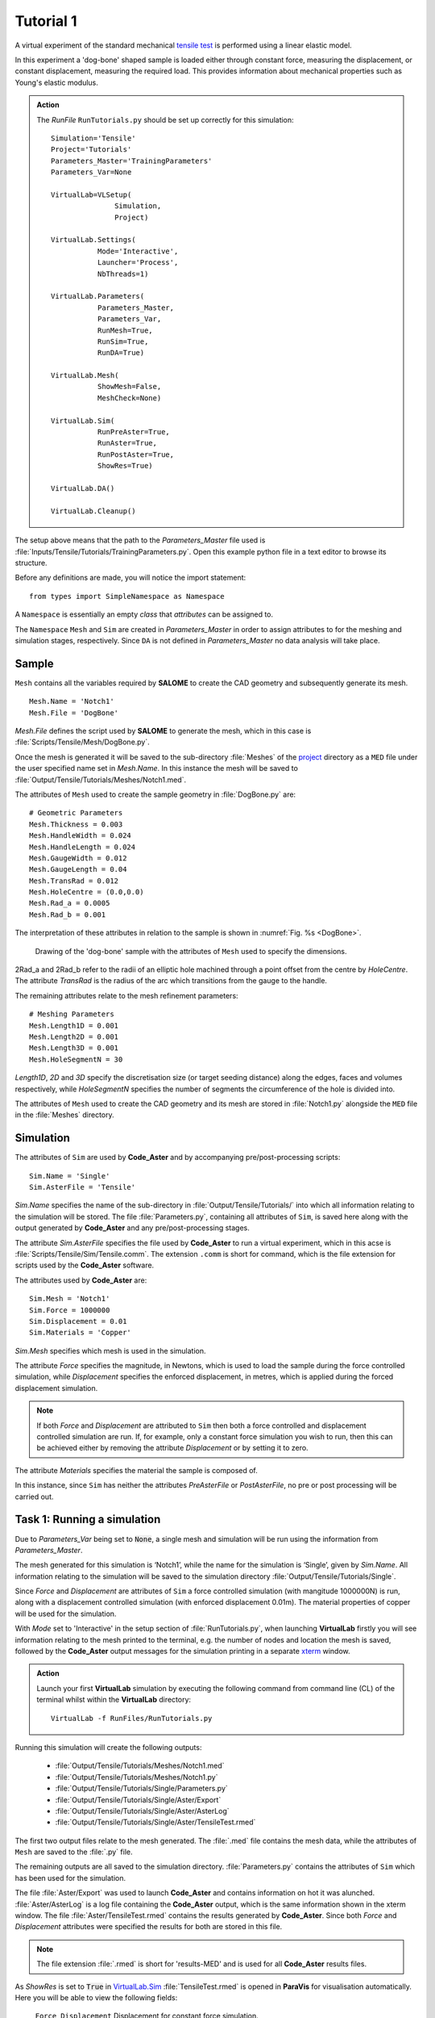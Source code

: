 Tutorial 1
=============================

A virtual experiment of the standard mechanical `tensile test <../virtual_exp.html#tensile-testing>`_ is performed using a linear elastic model.

In this experiment a 'dog-bone' shaped sample is loaded either through constant force, measuring the displacement, or constant displacement, measuring the required load. This provides information about mechanical properties such as Young's elastic modulus.

.. admonition:: Action
   :class: action

   The *RunFile* ``RunTutorials.py`` should be set up correctly for this simulation::

        Simulation='Tensile'
        Project='Tutorials'
        Parameters_Master='TrainingParameters'
        Parameters_Var=None

        VirtualLab=VLSetup(
        	       Simulation,
        	       Project)

        VirtualLab.Settings(
                   Mode='Interactive',
                   Launcher='Process',
                   NbThreads=1)

        VirtualLab.Parameters(
                   Parameters_Master,
                   Parameters_Var,
                   RunMesh=True,
                   RunSim=True,
                   RunDA=True)

        VirtualLab.Mesh(
                   ShowMesh=False,
                   MeshCheck=None)

        VirtualLab.Sim(
                   RunPreAster=True,
                   RunAster=True,
                   RunPostAster=True,
                   ShowRes=True)

        VirtualLab.DA()

        VirtualLab.Cleanup()

The setup above means that the path to the *Parameters_Master* file used is :file:`Inputs/Tensile/Tutorials/TrainingParameters.py`. Open this example python file in a text editor to browse its structure.

Before any definitions are made, you will notice the import statement::

    from types import SimpleNamespace as Namespace

A ``Namespace`` is essentially an empty *class* that *attributes* can be assigned to.

The ``Namespace`` ``Mesh`` and ``Sim`` are created in *Parameters_Master* in order to assign attributes to for the meshing and simulation stages, respectively. Since ``DA`` is not defined in *Parameters_Master* no data analysis will take place.

Sample
******

``Mesh`` contains all the variables required by **SALOME** to create the CAD geometry and subsequently generate its mesh. ::

    Mesh.Name = 'Notch1'
    Mesh.File = 'DogBone'

*Mesh.File* defines the script used by **SALOME** to generate the mesh, which in this case is :file:`Scripts/Tensile/Mesh/DogBone.py`.

Once the mesh is generated it will be saved to the sub-directory :file:`Meshes` of the `project <../runsim/runfile.html#project>`_ directory as a ``MED`` file under the user specified name set in *Mesh.Name*. In this instance the mesh will be saved to :file:`Output/Tensile/Tutorials/Meshes/Notch1.med`.

The attributes of ``Mesh`` used to create the sample geometry in :file:`DogBone.py` are::

    # Geometric Parameters
    Mesh.Thickness = 0.003
    Mesh.HandleWidth = 0.024
    Mesh.HandleLength = 0.024
    Mesh.GaugeWidth = 0.012
    Mesh.GaugeLength = 0.04
    Mesh.TransRad = 0.012
    Mesh.HoleCentre = (0.0,0.0)
    Mesh.Rad_a = 0.0005
    Mesh.Rad_b = 0.001

The interpretation of these attributes in relation to the sample is shown in :numref:`Fig. %s <DogBone>`.

.. _DogBone:

.. figure:: https://gitlab.com/ibsim/media/-/raw/master/images/VirtualLab/DogBone.png?inline=false

    Drawing of the 'dog-bone' sample with the attributes of ``Mesh`` used to specify the dimensions.

2Rad_a and 2Rad_b refer to the radii of an elliptic hole machined through a point offset from the centre by *HoleCentre*. The attribute *TransRad* is the radius of the arc which transitions from the gauge to the handle.

The remaining attributes relate to the mesh refinement parameters::

    # Meshing Parameters
    Mesh.Length1D = 0.001
    Mesh.Length2D = 0.001
    Mesh.Length3D = 0.001
    Mesh.HoleSegmentN = 30

*Length1D*, *2D* and *3D* specify the discretisation size (or target seeding distance) along the edges, faces and volumes respectively, while *HoleSegmentN* specifies the number of segments the circumference of the hole is divided into.

The attributes of ``Mesh`` used to create the CAD geometry and its mesh are stored in :file:`Notch1.py` alongside the ``MED`` file in the :file:`Meshes` directory.

Simulation
**********

The attributes of ``Sim`` are used by **Code_Aster** and by accompanying pre/post-processing scripts::

    Sim.Name = 'Single'
    Sim.AsterFile = 'Tensile'

*Sim.Name* specifies the name of the sub-directory in :file:`Output/Tensile/Tutorials/` into which all information relating to the simulation will be stored. The file :file:`Parameters.py`, containing all attributes of ``Sim``, is saved here along with the output generated by **Code_Aster** and any pre/post-processing stages.

The attribute *Sim.AsterFile* specifies the file used by **Code_Aster** to run a virtual experiment, which in this acse is :file:`Scripts/Tensile/Sim/Tensile.comm`. The extension ``.comm`` is short for command, which is the file extension for scripts used by the **Code_Aster** software.

The attributes used by **Code_Aster** are::

    Sim.Mesh = 'Notch1'
    Sim.Force = 1000000
    Sim.Displacement = 0.01
    Sim.Materials = 'Copper'

*Sim.Mesh* specifies which mesh is used in the simulation.

The attribute *Force* specifies the magnitude, in Newtons, which is used to load the sample during the force controlled simulation, while *Displacement* specifies the enforced displacement, in metres, which is applied during the forced displacement simulation.

.. note::

    If both *Force* and *Displacement* are attributed to ``Sim`` then both a force controlled and displacement controlled simulation are run. If, for example, only a constant force simulation you wish to run, then this can be achieved either by removing the attribute *Displacement* or by setting it to zero.

The attribute *Materials* specifies the material the sample is composed of.

In this instance, since ``Sim`` has neither the attributes *PreAsterFile* or *PostAsterFile*, no pre or post processing will be carried out.

Task 1: Running a simulation
****************************

Due to *Parameters_Var* being set to :code:`None`, a single mesh and simulation will be run using the information from *Parameters_Master*.

The mesh generated for this simulation is ‘Notch1’, while the name for the simulation is ‘Single’, given by *Sim.Name*. All information relating to the simulation will be saved to the simulation directory :file:`Output/Tensile/Tutorials/Single`.

Since *Force* and *Displacement* are attributes of ``Sim`` a force controlled simulation (with mangitude 1000000N) is run, along with a displacement controlled simulation (with enforced displacement 0.01m). The material properties of copper will be used for the simulation.

With *Mode* set to 'Interactive' in the setup section of :file:`RunTutorials.py`, when launching **VirtualLab** firstly you will see information relating to the mesh printed to the terminal, e.g. the number of nodes and location the mesh is saved, followed by the **Code_Aster** output messages for the simulation printing in a separate `xterm <https://wiki.archlinux.org/index.php/Xterm>`_ window.

.. admonition:: Action
   :class: Action

   Launch your first **VirtualLab** simulation by executing the following command from command line (CL) of the terminal whilst within the **VirtualLab** directory::

     VirtualLab -f RunFiles/RunTutorials.py

Running this simulation will create the following outputs:

 * :file:`Output/Tensile/Tutorials/Meshes/Notch1.med`
 * :file:`Output/Tensile/Tutorials/Meshes/Notch1.py`
 * :file:`Output/Tensile/Tutorials/Single/Parameters.py`
 * :file:`Output/Tensile/Tutorials/Single/Aster/Export`
 * :file:`Output/Tensile/Tutorials/Single/Aster/AsterLog`
 * :file:`Output/Tensile/Tutorials/Single/Aster/TensileTest.rmed`

The first two output files relate to the mesh generated. The :file:`.med` file contains the mesh data, while the attributes of ``Mesh`` are saved to the :file:`.py` file.

The remaining outputs are all saved to the simulation directory. :file:`Parameters.py` contains the attributes of ``Sim`` which has been used for the simulation.

The file :file:`Aster/Export` was used to launch **Code_Aster** and contains information on hot it was alunched. :file:`Aster/AsterLog` is a log file containing the **Code_Aster** output, which is the same information shown in the xterm window. The file :file:`Aster/TensileTest.rmed` contains the results generated by **Code_Aster**. Since both *Force* and *Displacement* attributes were specified the results for both are stored in this file.

.. note::
    The file extension :file:`.rmed` is short for 'results-MED' and is used for all **Code_Aster** results files.

As *ShowRes* is set to :code:`True` in `VirtualLab.Sim <../runsim/runfile.html#virtuallab-sim>`_ :file:`TensileTest.rmed` is opened in **ParaVis** for visualisation automatically. Here you will be able to view the following fields:

   | ``Force_Displacement`` Displacement for constant force simulation.
   | ``Force_Stress`` Stress for constant force simulation.
   | ``Disp_Displacement`` Displacement for constant displacement simulation.
   | ``Disp_Stress`` Stress for constant displacement simulation.

.. note::
    You will need to close the xterm window once the simulation has completed for the results to open in **ParaVis**.

Task 2: Running Multiple Simulations
************************************

The next step is to run multiple simulations. This is achieved using *Parameters_Var* in conjunction with *Parameters_Master*.

The *Parameters_Var* file :file:`Inputs/Tensile/Tutorials/Parametric_1.py` will be used to create two different meshes which are used for simulations. Firstly you will see value ranges for *Mesh.Rad_a* and *Mesh.Rad_b* along with the *Name* for each mesh::

    Mesh.Name = ['Notch2','Notch3']
    Mesh.Rad_a = [0.001,0.002]
    Mesh.Rad_b = [0.001,0.0005]

Any attributes of ``Mesh`` which are not included in the *Parameters_Var* file will instead use the values from *Parameters_Master*. For example, 'Notch2' will have the attributes::

    Mesh.Name = 'Notch2'
    Mesh.File = 'DogBone'

    Mesh.Thickness = 0.003
    Mesh.HandleWidth = 0.024
    Mesh.HandleLength = 0.024
    Mesh.GaugeWidth = 0.012
    Mesh.GaugeLength = 0.04
    Mesh.TransRad = 0.012
    Mesh.HoleCentre = (0.0,0.0)
    Mesh.Rad_a = 0.001
    Mesh.Rad_b = 0.001

    Mesh.Length1D = 0.001
    Mesh.Length2D = 0.001
    Mesh.Length3D = 0.001
    Mesh.HoleSegmentN = 30

Simulations will then be performed for each of these samples::

    Sim.Name = ['ParametricSim1', 'ParametricSim2']
    Sim.Mesh = ['Notch2', 'Notch3']

In this instance, only the simulation geometry (hole radii) will differ between 'ParametricSim1' and 'ParametricSim2'.

The results for both simulations will be opened in **ParaVis**. The results will be prefixed with the simulation name for clarity.

.. admonition:: Action
   :class: Action

   Change *Parameters_Var* in the *RunFile*::

        Parameters_Var='Parametric_1'

   Launch **VirtualLab**::

        VirtualLab -f RunFiles/RunTutorials.py

Compare :file:`Notch2.py` and :file:`Notch3.py` in the *Meshes* directory. You should see that only the values for *Rad_a* and *Rad_b* differ. Similarly, only ``Mesh`` will be different between :file:`ParametricSim1/Parameters.py` and :file:`ParametricSim2/Parameters.py` in the project directory.

.. warning::
   The number of entries for attributes of ``Mesh`` and ``Sim`` must be consistent.

   For example, if *Mesh.Name* has 3 entries then every attribute of ``Mesh`` in *Parameters_Var* must also have 3 entries.

Task 3: Running Multiple Simulations Concurrently
**************************************************

The last task introduced you to running multiple simulations, however both the meshing and simulations were run sequentially. For more complex meshes and simulations this would be very time consuming. **VirtualLab** has the capability of running meshes and simulations concurrently, enabling a substantial speed up when running multiple simulations.

In `VirtualLab.Settings <../runsim/runfile.html#virtuallab-settings>`_ you will see the ``kwarg`` *NbThreads* which specify how many tasks VirtualLab is to run concurrently.

.. note::
    The number you specify for *NbThreads* will depend on a number of factors, including the number of CPUs available and the RAM.

    For example, the fineness of the mesh is an important consideration since this can require a substantial amount of RAM.

.. admonition:: Action
   :class: Action

   In the *RunFile* change *NbThreads* to 2::

        VirtualLab.Settings(
                   Mode='Interactive',
                   Launcher='Process',
                   NbThreads=2)

   Launch **VirtualLab**.

   You should now see that 'Notch2' and 'Notch3' are created simultaneously, followed by two *xterm* windows opening, with the *Name* of each simulation written on top.

Task 4: Simulation Without Meshing
**********************************

After running the simulation, you realise that the wrong material was used - you wanted to run analysis on a tungsten sample. You are happy with the meshes you already have and only want to re-run the simulations.

This can be accomplished by using the *RunMesh* ``kwarg`` in `VirtualLab.Parameters <../runsim/runfile.html#virtuallab-parameters>`_. By setting this flag to :code:`False` **VirtualLab** will skip the meshing routine.

.. admonition:: Action
   :class: Action

   Change the material in *Parameters_Master* to 'Tungsten'::

       Sim.Materials = 'Tungsten'

   Change the name of the simulations in *Parameters_Var* also::

        Sim.Name = ['ParametricSim1_Tungsten', 'ParametricSim2_Tungsten']


   In the *RunFile* ensure that *RunMesh* is set to False::

        VirtualLab.Parameters(
                   Parameters_Master,
                   Parameters_Var,
                   RunMesh=False,
                   RunSim=True,
                   RunDA=True)

   Launch **VirtualLab**.

You should notice the difference in stress and displacement for the tungsten sample compared with that of the copper sample.

.. tip::

    If you have interest in developing your own scripts then it would be worthwhile looking at the scripts :file:`DogBone.py` and :file:`Tensile.comm` which have been used by **SALOME** and **Code_Aster** respectively for this analysis.
